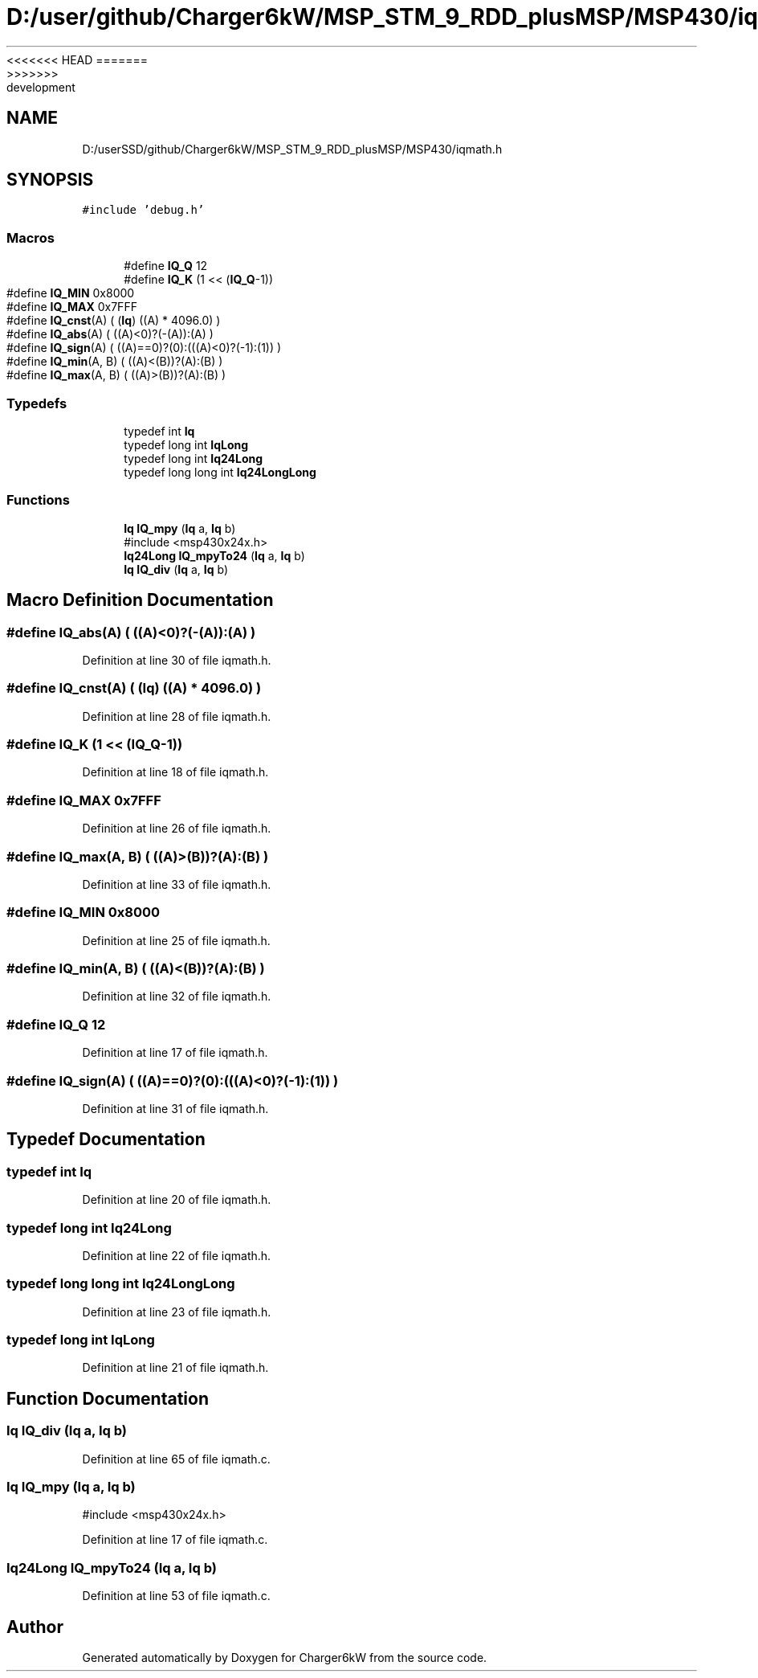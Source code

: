 <<<<<<< HEAD
.TH "D:/user/github/Charger6kW/MSP_STM_9_RDD_plusMSP/MSP430/iqmath.h" 3 "Sun Nov 29 2020" "Version 9" "Charger6kW" \" -*- nroff -*-
=======
.TH "D:/userSSD/github/Charger6kW/MSP_STM_9_RDD_plusMSP/MSP430/iqmath.h" 3 "Mon Nov 30 2020" "Version 9" "Charger6kW" \" -*- nroff -*-
>>>>>>> development
.ad l
.nh
.SH NAME
D:/userSSD/github/Charger6kW/MSP_STM_9_RDD_plusMSP/MSP430/iqmath.h
.SH SYNOPSIS
.br
.PP
\fC#include 'debug\&.h'\fP
.br

.SS "Macros"

.in +1c
.ti -1c
.RI "#define \fBIQ_Q\fP   12"
.br
.ti -1c
.RI "#define \fBIQ_K\fP   (1 << (\fBIQ_Q\fP\-1))"
.br
.ti -1c
.RI "#define \fBIQ_MIN\fP   0x8000"
.br
.ti -1c
.RI "#define \fBIQ_MAX\fP   0x7FFF"
.br
.ti -1c
.RI "#define \fBIQ_cnst\fP(A)   ( (\fBIq\fP) ((A) * 4096\&.0) )"
.br
.ti -1c
.RI "#define \fBIQ_abs\fP(A)   ( ((A)<0)?(\-(A)):(A) )"
.br
.ti -1c
.RI "#define \fBIQ_sign\fP(A)   ( ((A)==0)?(0):(((A)<0)?(\-1):(1)) )"
.br
.ti -1c
.RI "#define \fBIQ_min\fP(A,  B)   ( ((A)<(B))?(A):(B) )"
.br
.ti -1c
.RI "#define \fBIQ_max\fP(A,  B)   ( ((A)>(B))?(A):(B) )"
.br
.in -1c
.SS "Typedefs"

.in +1c
.ti -1c
.RI "typedef int \fBIq\fP"
.br
.ti -1c
.RI "typedef long int \fBIqLong\fP"
.br
.ti -1c
.RI "typedef long int \fBIq24Long\fP"
.br
.ti -1c
.RI "typedef long long int \fBIq24LongLong\fP"
.br
.in -1c
.SS "Functions"

.in +1c
.ti -1c
.RI "\fBIq\fP \fBIQ_mpy\fP (\fBIq\fP a, \fBIq\fP b)"
.br
.RI "#include <msp430x24x\&.h> "
.ti -1c
.RI "\fBIq24Long\fP \fBIQ_mpyTo24\fP (\fBIq\fP a, \fBIq\fP b)"
.br
.ti -1c
.RI "\fBIq\fP \fBIQ_div\fP (\fBIq\fP a, \fBIq\fP b)"
.br
.in -1c
.SH "Macro Definition Documentation"
.PP 
.SS "#define IQ_abs(A)   ( ((A)<0)?(\-(A)):(A) )"

.PP
Definition at line 30 of file iqmath\&.h\&.
.SS "#define IQ_cnst(A)   ( (\fBIq\fP) ((A) * 4096\&.0) )"

.PP
Definition at line 28 of file iqmath\&.h\&.
.SS "#define IQ_K   (1 << (\fBIQ_Q\fP\-1))"

.PP
Definition at line 18 of file iqmath\&.h\&.
.SS "#define IQ_MAX   0x7FFF"

.PP
Definition at line 26 of file iqmath\&.h\&.
.SS "#define IQ_max(A, B)   ( ((A)>(B))?(A):(B) )"

.PP
Definition at line 33 of file iqmath\&.h\&.
.SS "#define IQ_MIN   0x8000"

.PP
Definition at line 25 of file iqmath\&.h\&.
.SS "#define IQ_min(A, B)   ( ((A)<(B))?(A):(B) )"

.PP
Definition at line 32 of file iqmath\&.h\&.
.SS "#define IQ_Q   12"

.PP
Definition at line 17 of file iqmath\&.h\&.
.SS "#define IQ_sign(A)   ( ((A)==0)?(0):(((A)<0)?(\-1):(1)) )"

.PP
Definition at line 31 of file iqmath\&.h\&.
.SH "Typedef Documentation"
.PP 
.SS "typedef int \fBIq\fP"

.PP
Definition at line 20 of file iqmath\&.h\&.
.SS "typedef long int \fBIq24Long\fP"

.PP
Definition at line 22 of file iqmath\&.h\&.
.SS "typedef long long int \fBIq24LongLong\fP"

.PP
Definition at line 23 of file iqmath\&.h\&.
.SS "typedef long int \fBIqLong\fP"

.PP
Definition at line 21 of file iqmath\&.h\&.
.SH "Function Documentation"
.PP 
.SS "\fBIq\fP IQ_div (\fBIq\fP a, \fBIq\fP b)"

.PP
Definition at line 65 of file iqmath\&.c\&.
.SS "\fBIq\fP IQ_mpy (\fBIq\fP a, \fBIq\fP b)"

.PP
#include <msp430x24x\&.h> 
.PP
Definition at line 17 of file iqmath\&.c\&.
.SS "\fBIq24Long\fP IQ_mpyTo24 (\fBIq\fP a, \fBIq\fP b)"

.PP
Definition at line 53 of file iqmath\&.c\&.
.SH "Author"
.PP 
Generated automatically by Doxygen for Charger6kW from the source code\&.
